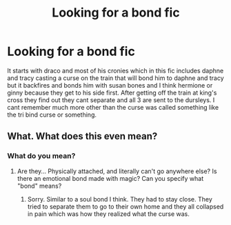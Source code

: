 #+TITLE: Looking for a bond fic

* Looking for a bond fic
:PROPERTIES:
:Author: Aniki356
:Score: 1
:DateUnix: 1591211552.0
:DateShort: 2020-Jun-03
:FlairText: What's That Fic?
:END:
It starts with draco and most of his cronies which in this fic includes daphne and tracy casting a curse on the train that will bond him to daphne and tracy but it backfires and bonds him with susan bones and I think hermione or ginny because they get to his side first. After getting off the train at king's cross they find out they cant separate and all 3 are sent to the dursleys. I cant remember much more other than the curse was called something like the tri bind curse or something.


** What. What does this even mean?
:PROPERTIES:
:Author: ohboyaknightoftime
:Score: 2
:DateUnix: 1591212697.0
:DateShort: 2020-Jun-04
:END:

*** What do you mean?
:PROPERTIES:
:Author: Aniki356
:Score: 1
:DateUnix: 1591212725.0
:DateShort: 2020-Jun-04
:END:

**** Are they... Physically attached, and literally can't go anywhere else? Is there an emotional bond made with magic? Can you specify what "bond" means?
:PROPERTIES:
:Author: ohboyaknightoftime
:Score: 2
:DateUnix: 1591212827.0
:DateShort: 2020-Jun-04
:END:

***** Sorry. Similar to a soul bond I think. They had to stay close. They tried to separate them to go to their own home and they all collapsed in pain which was how they realized what the curse was.
:PROPERTIES:
:Author: Aniki356
:Score: 1
:DateUnix: 1591213199.0
:DateShort: 2020-Jun-04
:END:
